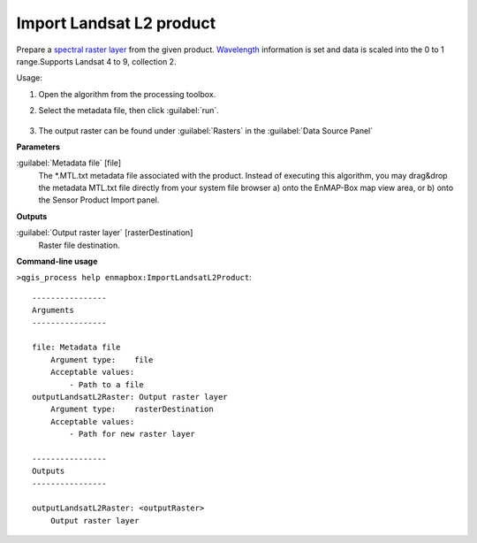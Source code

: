 
..
  ## AUTOGENERATED TITLE START

.. _alg-enmapbox-ImportLandsatL2Product:

*************************
Import Landsat L2 product
*************************

..
  ## AUTOGENERATED TITLE END


..
  ## AUTOGENERATED DESCRIPTION START

Prepare a `spectral raster layer <https://enmap-box.readthedocs.io/en/latest/general/glossary.html#term-spectral-raster-layer>`_ from the given product. `Wavelength <https://enmap-box.readthedocs.io/en/latest/general/glossary.html#term-wavelength>`_ information is set and data is scaled into the 0 to 1 range.Supports Landsat 4 to 9, collection 2. 

..
  ## AUTOGENERATED DESCRIPTION END


Usage:

1. Open the algorithm from the processing toolbox.

2. Select the metadata file, then click :guilabel:`run`.

    .. figure:: ../../processing_algorithms/import_data/img/landsat_l2.png
       :align: center

3. The output raster can be found under :guilabel:`Rasters` in the :guilabel:`Data Source Panel`


..
  ## AUTOGENERATED PARAMETERS START

**Parameters**

:guilabel:`Metadata file` [file]
    The \*.MTL.txt metadata file associated with the product.
    Instead of executing this algorithm, you may drag&drop the metadata MTL.txt file directly from your system file browser a\) onto the EnMAP-Box map view area, or b\) onto the Sensor Product Import panel.

**Outputs**

:guilabel:`Output raster layer` [rasterDestination]
    Raster file destination.

..
  ## AUTOGENERATED PARAMETERS END

..
  ## AUTOGENERATED COMMAND USAGE START

**Command-line usage**

``>qgis_process help enmapbox:ImportLandsatL2Product``::

    ----------------
    Arguments
    ----------------

    file: Metadata file
        Argument type:    file
        Acceptable values:
            - Path to a file
    outputLandsatL2Raster: Output raster layer
        Argument type:    rasterDestination
        Acceptable values:
            - Path for new raster layer

    ----------------
    Outputs
    ----------------

    outputLandsatL2Raster: <outputRaster>
        Output raster layer

..
  ## AUTOGENERATED COMMAND USAGE END

